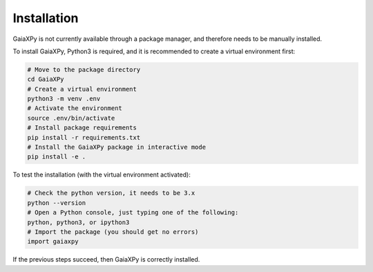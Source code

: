 Installation
============

GaiaXPy is not currently available through a package manager, and therefore needs to be manually installed.

To install GaiaXPy, Python3 is required, and it is recommended to create a virtual environment first:

.. role:: bash(code)
   :language: bash

.. code-block:: sh

    # Move to the package directory
    cd GaiaXPy
    # Create a virtual environment
    python3 -m venv .env
    # Activate the environment
    source .env/bin/activate
    # Install package requirements
    pip install -r requirements.txt
    # Install the GaiaXPy package in interactive mode
    pip install -e .

To test the installation (with the virtual environment activated):

.. code-block:: sh

    # Check the python version, it needs to be 3.x
    python --version
    # Open a Python console, just typing one of the following:
    python, python3, or ipython3
    # Import the package (you should get no errors)
    import gaiaxpy

If the previous steps succeed, then GaiaXPy is correctly installed.
